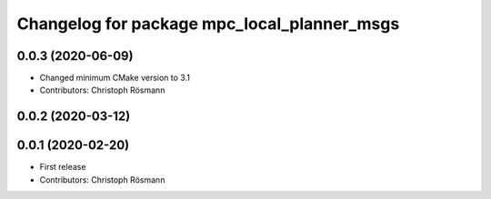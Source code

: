 ^^^^^^^^^^^^^^^^^^^^^^^^^^^^^^^^^^^^^^^^^^^^
Changelog for package mpc_local_planner_msgs
^^^^^^^^^^^^^^^^^^^^^^^^^^^^^^^^^^^^^^^^^^^^

0.0.3 (2020-06-09)
------------------
* Changed minimum CMake version to 3.1
* Contributors: Christoph Rösmann

0.0.2 (2020-03-12)
------------------

0.0.1 (2020-02-20)
------------------
* First release
* Contributors: Christoph Rösmann
